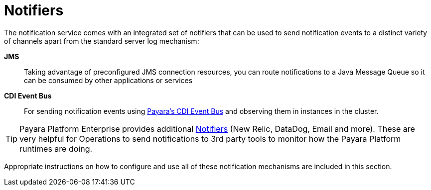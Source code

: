 [[notifiers]]
= Notifiers

The notification service comes with an integrated set of notifiers that
can be used to send notification events to a distinct variety of
channels apart from the standard server log mechanism:

*JMS*:: Taking advantage of preconfigured JMS connection resources, you
can route notifications to a Java Message Queue so it can be consumed by
other applications or services
*CDI Event Bus*:: For sending notification events using xref:/documentation/payara-server/public-api/cdi-events.adoc[Payara's CDI Event Bus]
 and observing them in instances in the cluster.

TIP: Payara Platform Enterprise provides additional link:{enterpriseDocsPageRootUrl}/documentation/payara-server/notification-service/notifiers.html[Notifiers] (New Relic, DataDog, Email and more). These are very helpful for Operations to send notifications to 3rd party tools to monitor how the Payara Platform runtimes are doing.

Appropriate instructions on how to configure and use all of these
notification mechanisms are included in this section.

